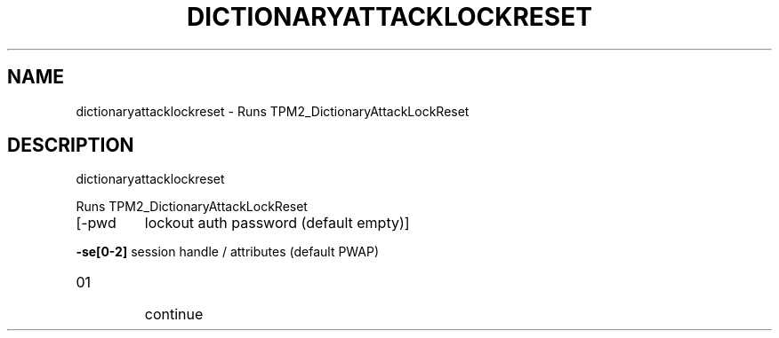 .\" DO NOT MODIFY THIS FILE!  It was generated by help2man 1.47.6.
.TH DICTIONARYATTACKLOCKRESET "1" "August 2018" "dictionaryattacklockreset 1289" "User Commands"
.SH NAME
dictionaryattacklockreset \- Runs TPM2_DictionaryAttackLockReset
.SH DESCRIPTION
dictionaryattacklockreset
.PP
Runs TPM2_DictionaryAttackLockReset
.TP
[\-pwd
lockout auth password (default empty)]
.HP
\fB\-se[0\-2]\fR session handle / attributes (default PWAP)
.TP
01
continue
